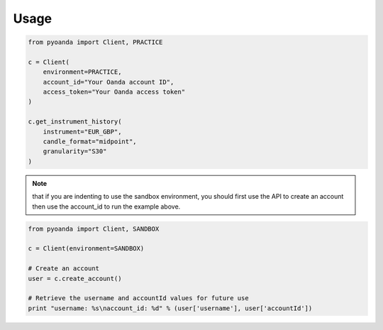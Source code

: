 .. _usage:
=====
Usage
=====

.. code-block:: python

    from pyoanda import Client, PRACTICE

    c = Client(
        environment=PRACTICE,
        account_id="Your Oanda account ID",
        access_token="Your Oanda access token"
    )

    c.get_instrument_history(
        instrument="EUR_GBP",
        candle_format="midpoint",
        granularity="S30"
    )

.. Note:: that if you are indenting to use the sandbox environment, you should first use the  API to create an account then use the account_id to run the example above.

.. code-block:: python

    from pyoanda import Client, SANDBOX

    c = Client(environment=SANDBOX)

    # Create an account
    user = c.create_account()

    # Retrieve the username and accountId values for future use
    print "username: %s\naccount_id: %d" % (user['username'], user['accountId'])
